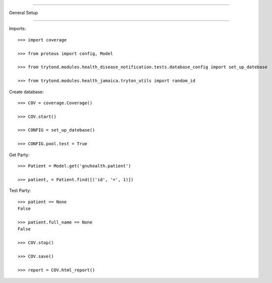 =====================================

General Setup

=====================================


Imports::

    >>> import coverage

    >>> from proteus import config, Model

    >>> from trytond.modules.health_disease_notification.tests.database_config import set_up_datebase

    >>> from trytond.modules.health_jamaica.tryton_utils import random_id



Create database::



    >>> COV = coverage.Coverage()

    >>> COV.start()

    >>> CONFIG = set_up_datebase()

    >>> CONFIG.pool.test = True



Get Party::



    >>> Patient = Model.get('gnuhealth.patient')

    >>> patient, = Patient.find([('id', '=', 1)])





Test Party::



    >>> patient == None
    False

    >>> patient.full_name == None
    False

    >>> COV.stop()

    >>> COV.save()

    >>> report = COV.html_report()


